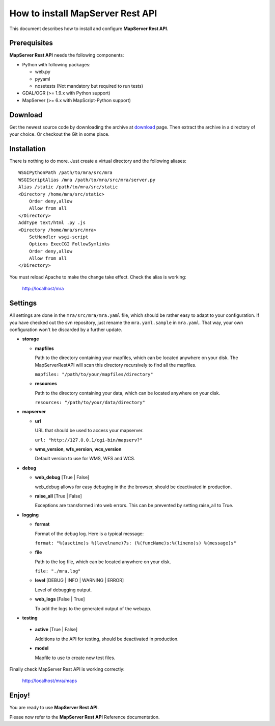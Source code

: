 =================================
How to install MapServer Rest API
=================================

This document describes how to install and configure **MapServer Rest API**.

Prerequisites
=============

**MapServer Rest API** needs the following components:

* 	Python with following packages:

	*	web.py

	*	pyyaml

	*	nosetests (Not mandatory but required to run tests)

*	GDAL/OGR (>= 1.9.x with Python support)

*	MapServer (>= 6.x with MapScript-Python support)


Download
========
Get the newest source code by downloading the archive at `download`_ page.
Then extract the archive in a directory of your choice. Or checkout the Git in some place.

.. _download: https://github.com/neogeo-technologies/mra

Installation
============
There is nothing to do more.
Just create a virtual directory and the following aliases: ::

	WSGIPythonPath /path/to/mra/src/mra
	WSGIScriptAlias /mra /path/to/mra/src/mra/server.py
	Alias /static /path/to/mra/src/static
	<Directory /home/mra/src/static>
	    Order deny,allow
	    Allow from all
	</Directory>
	AddType text/html .py .js
	<Directory /home/mra/src/mra>
	    SetHandler wsgi-script
	    Options ExecCGI FollowSymlinks
	    Order deny,allow
	    Allow from all
	</Directory>


You must reload Apache to make the change take effect.
Check the alias is working:
	
	http://localhost/mra


Settings
========
All settings are done in the ``mra/src/mra/mra.yaml`` file, which should be rather easy to adapt to your configuration. 
If you have checked out the svn repository, just rename the ``mra.yaml.sample`` in ``mra.yaml``. 
That way, your own configuration won't be discarded by a further update.

*	**storage**

	*	**mapfiles**

		Path to the directory containing your mapfiles, which can be located anywhere on your disk. 
		The MapServerRestAPI will scan this directory recursively to find all the mapfiles.

		``mapfiles: "/path/to/your/mapfiles/directory"``

	*	**resources**
		
		Path to the directory containing your data, which can be located anywhere on your disk.

		``resources: "/path/to/your/data/directory"``

*	**mapserver**

	*	**url**

		URL that should be used to access your mapserver.

		``url: "http://127.0.0.1/cgi-bin/mapserv?"``

	*	**wms_version**, **wfs_version**, **wcs_version**

		Default version to use for WMS, WFS and WCS.

*	**debug**

	*	**web_debug** [True | False]

		web_debug allows for easy debuging in the the browser, should be deactivated in production.

	*	**raise_all** [True | False]

		Exceptions are transformed into web errors.
		This can be prevented by setting raise_all to True.

*	**logging**

	*	**format**

		Format of the debug log. Here is a typical message:

		``format: "%(asctime)s %(levelname)7s: (%(funcName)s:%(lineno)s) %(message)s"``

	*	**file**

		Path to the log file, which can be located anywhere on your disk.

		``file: "./mra.log"``

	*	**level** [DEBUG | INFO | WARNING | ERROR]

		Level of debugging output.

	*	**web_logs** [False | True]
		
		To add the logs to the generated output of the webapp.

*	**testing**
	
    *	**active** [True | False]

    	Additions to the API for testing, should be deactivated in production.
    
    *	**model**

    	Mapfile to use to create new test files.

Finally check MapServer Rest API is working correctly: 

	http://localhost/mra/maps

Enjoy!
======

You are ready to use **MapServer Rest API**.

Please now refer to the **MapServer Rest API** Reference documentation.